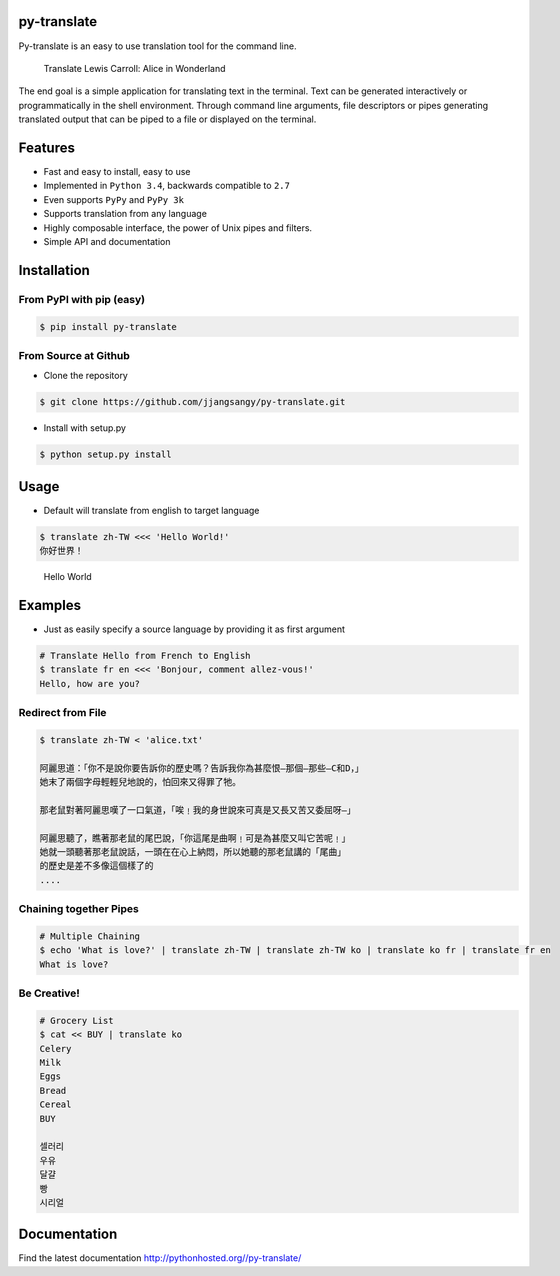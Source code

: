 py-translate
------------

|Documentation Status| |github| |travis| |pypi|

Py-translate is an easy to use translation tool for the command line.

.. figure:: https://raw.githubusercontent.com/jjangsangy/py-translate/master/img/alice.gif
   :alt: Translate Lewis Carroll: Alice in Wonderland

   Translate Lewis Carroll: Alice in Wonderland
The end goal is a simple application for translating text in the
terminal. Text can be generated interactively or programmatically in the
shell environment. Through command line arguments, file descriptors or
pipes generating translated output that can be piped to a file or
displayed on the terminal.

Features
--------

-  Fast and easy to install, easy to use
-  Implemented in ``Python 3.4``, backwards compatible to ``2.7``
-  Even supports ``PyPy`` and ``PyPy 3k``
-  Supports translation from any language
-  Highly composable interface, the power of Unix pipes and filters.
-  Simple API and documentation

Installation
------------

From PyPI with pip (easy)
~~~~~~~~~~~~~~~~~~~~~~~~~

.. code-block:: sh

    $ pip install py-translate

From Source at Github
~~~~~~~~~~~~~~~~~~~~~

-  Clone the repository

.. code-block:: sh

    $ git clone https://github.com/jjangsangy/py-translate.git

-  Install with setup.py

.. code-block:: sh

    $ python setup.py install

Usage
-----

-  Default will translate from english to target language

.. code-block:: sh

    $ translate zh-TW <<< 'Hello World!'
    你好世界！

.. figure:: https://raw.githubusercontent.com/jjangsangy/py-translate/master/img/helloworld.gif
   :alt: Hello World

   Hello World
Examples
--------

-  Just as easily specify a source language by providing it as first
   argument

.. code-block:: sh

    # Translate Hello from French to English
    $ translate fr en <<< 'Bonjour, comment allez-vous!'
    Hello, how are you?

Redirect from File
~~~~~~~~~~~~~~~~~~

.. code-block:: sh

    $ translate zh-TW < 'alice.txt'

    阿麗思道：「你不是說你要告訴你的歷史嗎？告訴我你為甚麼恨—那個—那些—C和D，」
    她末了兩個字母輕輕兒地說的，怕回來又得罪了牠。

    那老鼠對著阿麗思嘆了一口氣道，「唉﹗我的身世說來可真是又長又苦又委屈呀—」

    阿麗思聽了，瞧著那老鼠的尾巴說，「你這尾是曲啊﹗可是為甚麼又叫它苦呢﹗」
    她就一頭聽著那老鼠說話，一頭在在心上納悶，所以她聽的那老鼠講的「尾曲」
    的歷史是差不多像這個樣了的
    ....

Chaining together Pipes
~~~~~~~~~~~~~~~~~~~~~~~

.. code-block:: sh

    # Multiple Chaining
    $ echo 'What is love?' | translate zh-TW | translate zh-TW ko | translate ko fr | translate fr en
    What is love?

Be Creative!
~~~~~~~~~~~~

.. code-block:: sh

    # Grocery List
    $ cat << BUY | translate ko
    Celery
    Milk
    Eggs
    Bread
    Cereal
    BUY

    셀러리
    우유
    달걀
    빵
    시리얼

Documentation
-------------

Find the latest documentation http://pythonhosted.org//py-translate/

.. |Documentation Status| image:: https://readthedocs.org/projects/py-translate/badge/?version=master
   :target: https://readthedocs.org/projects/py-translate/?badge=master
.. |github| image:: https://badge.fury.io/gh/jjangsangy%2Fpy-translate.svg
   :target: http://badge.fury.io/gh/jjangsangy%2Fpy-translate
.. |travis| image:: https://travis-ci.org/jjangsangy/py-translate.svg?branch=master
   :target: https://travis-ci.org/jjangsangy/py-translate
.. |pypi| image:: https://badge.fury.io/py/py-translate.svg
   :target: http://badge.fury.io/py/py-translate
